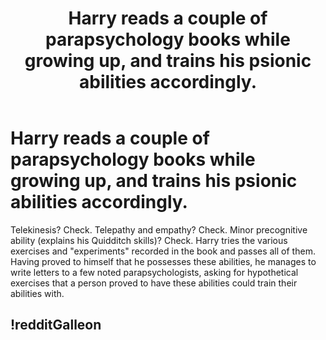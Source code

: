 #+TITLE: Harry reads a couple of parapsychology books while growing up, and trains his psionic abilities accordingly.

* Harry reads a couple of parapsychology books while growing up, and trains his psionic abilities accordingly.
:PROPERTIES:
:Author: KevMan18
:Score: 44
:DateUnix: 1607615274.0
:DateShort: 2020-Dec-10
:FlairText: Prompt
:END:
Telekinesis? Check. Telepathy and empathy? Check. Minor precognitive ability (explains his Quidditch skills)? Check. Harry tries the various exercises and "experiments" recorded in the book and passes all of them. Having proved to himself that he possesses these abilities, he manages to write letters to a few noted parapsychologists, asking for hypothetical exercises that a person proved to have these abilities could train their abilities with.


** !redditGalleon
:PROPERTIES:
:Author: Hadrian_Potter
:Score: 4
:DateUnix: 1607623426.0
:DateShort: 2020-Dec-10
:END:

